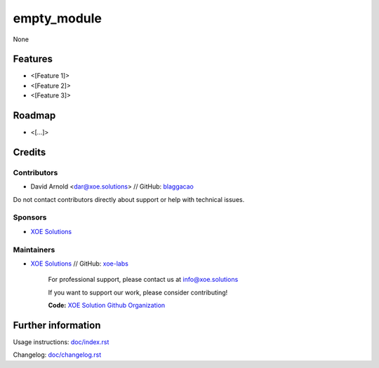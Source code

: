 ==============
empty_module
==============


None


Features
========

* <[Feature 1]>
* <[Feature 2]>
* <[Feature 3]>

Roadmap
=======

* <[...]>

Credits
=======

Contributors
------------
* David Arnold <dar@xoe.solutions> // GitHub: `blaggacao <https://github.com/blaggacao>`__

Do not contact contributors directly about support or help with technical issues.

Sponsors
--------
* `XOE Solutions <https://xoe.solutions>`__

Maintainers
-----------
* `XOE Solutions <https://xoe.solutions>`__ // GitHub: `xoe-labs <https://github.com/xoe-labs>`__


    .. image:: https://xoe.solutions/logo.png
       :alt: XOE Solutions
       :target: https://xoe.solutions.org

    For professional support, please contact us at info@xoe.solutions

    If you want to support our work, please consider contributing!

    **Code:**     `XOE Solution Github Organization <https://github.com/xoe-labs>`__

Further information
===================

Usage instructions: `<doc/index.rst>`_

Changelog: `<doc/changelog.rst>`_